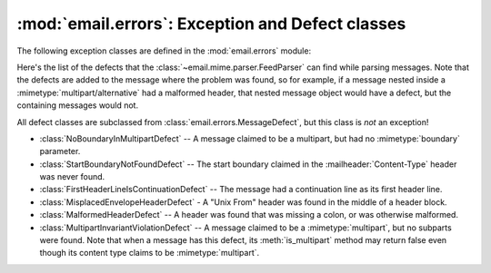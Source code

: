 :mod:`email.errors`: Exception and Defect classes
-------------------------------------------------

.. module:: email.errors
   :synopsis: The exception classes used by the email package.


The following exception classes are defined in the :mod:`email.errors` module:


.. exception:: MessageError()

   This is the base class for all exceptions that the :mod:`email` package can
   raise.  It is derived from the standard :exc:`Exception` class and defines no
   additional methods.


.. exception:: MessageParseError()

   This is the base class for exceptions raised by the :class:`~email.parser.Parser`
   class.  It is derived from :exc:`MessageError`.


.. exception:: HeaderParseError()

   Raised under some error conditions when parsing the :rfc:`2822` headers of a
   message, this class is derived from :exc:`MessageParseError`. It can be raised
   from the :meth:`Parser.parse` or :meth:`Parser.parsestr` methods.

   Situations where it can be raised include finding an envelope header after the
   first :rfc:`2822` header of the message, finding a continuation line before the
   first :rfc:`2822` header is found, or finding a line in the headers which is
   neither a header or a continuation line.


.. exception:: BoundaryError()

   Raised under some error conditions when parsing the :rfc:`2822` headers of a
   message, this class is derived from :exc:`MessageParseError`. It can be raised
   from the :meth:`Parser.parse` or :meth:`Parser.parsestr` methods.

   Situations where it can be raised include not being able to find the starting or
   terminating boundary in a :mimetype:`multipart/\*` message when strict parsing
   is used.


.. exception:: MultipartConversionError()

   Raised when a payload is added to a :class:`Message` object using
   :meth:`add_payload`, but the payload is already a scalar and the message's
   :mailheader:`Content-Type` main type is not either :mimetype:`multipart` or
   missing.  :exc:`MultipartConversionError` multiply inherits from
   :exc:`MessageError` and the built-in :exc:`TypeError`.

   Since :meth:`Message.add_payload` is deprecated, this exception is rarely raised
   in practice.  However the exception may also be raised if the :meth:`attach`
   method is called on an instance of a class derived from
   :class:`~email.mime.nonmultipart.MIMENonMultipart` (e.g.
   :class:`~email.mime.image.MIMEImage`).

Here's the list of the defects that the :class:`~email.mime.parser.FeedParser`
can find while parsing messages.  Note that the defects are added to the message
where the problem was found, so for example, if a message nested inside a
:mimetype:`multipart/alternative` had a malformed header, that nested message
object would have a defect, but the containing messages would not.

All defect classes are subclassed from :class:`email.errors.MessageDefect`, but
this class is *not* an exception!

* :class:`NoBoundaryInMultipartDefect` -- A message claimed to be a multipart,
  but had no :mimetype:`boundary` parameter.

* :class:`StartBoundaryNotFoundDefect` -- The start boundary claimed in the
  :mailheader:`Content-Type` header was never found.

* :class:`FirstHeaderLineIsContinuationDefect` -- The message had a continuation
  line as its first header line.

* :class:`MisplacedEnvelopeHeaderDefect` - A "Unix From" header was found in the
  middle of a header block.

* :class:`MalformedHeaderDefect` -- A header was found that was missing a colon,
  or was otherwise malformed.

* :class:`MultipartInvariantViolationDefect` -- A message claimed to be a
  :mimetype:`multipart`, but no subparts were found.  Note that when a message has
  this defect, its :meth:`is_multipart` method may return false even though its
  content type claims to be :mimetype:`multipart`.

